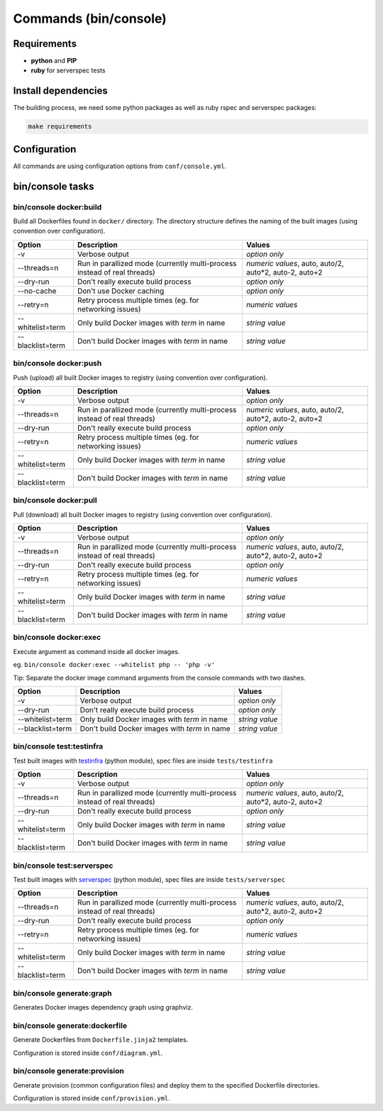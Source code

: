 ======================
Commands (bin/console)
======================

Requirements
------------

* **python** and **PIP**
* **ruby** for serverspec tests

Install dependencies
--------------------

The building process, we need some python packages as well as ruby rspec and serverspec packages:

.. code-block:: bash

    make requirements

Configuration
-------------

All commands are using configuration options from ``conf/console.yml``.

bin/console tasks
-----------------

bin/console docker:build
~~~~~~~~~~~~~~~~~~~~~~~~

Build all Dockerfiles found in ``docker/`` directory. The directory structure defines the naming of the built images
(using convention over configuration).

=====================================  ================================================================================= ===============================================
Option                                 Description                                                                       Values
=====================================  ================================================================================= ===============================================
-v                                     Verbose output                                                                    *option only*
--threads=n                            Run in parallized mode (currently multi-process instead of real threads)          *numeric values*, auto, auto/2, auto*2, auto-2, auto+2
--dry-run                              Don't really execute build process                                                *option only*
--no-cache                             Don't use Docker caching                                                          *option only*
--retry=n                              Retry process multiple times (eg. for networking issues)                          *numeric values*
--whitelist=term                       Only build Docker images with *term* in name                                      *string value*
--blacklist=term                       Don't build Docker images with *term* in name                                     *string value*
=====================================  ================================================================================= ===============================================

bin/console docker:push
~~~~~~~~~~~~~~~~~~~~~~~

Push (upload) all built Docker images to registry (using convention over configuration).

=====================================  ================================================================================= ===============================================
Option                                 Description                                                                       Values
=====================================  ================================================================================= ===============================================
-v                                     Verbose output                                                                    *option only*
--threads=n                            Run in parallized mode (currently multi-process instead of real threads)          *numeric values*, auto, auto/2, auto*2, auto-2, auto+2
--dry-run                              Don't really execute build process                                                *option only*
--retry=n                              Retry process multiple times (eg. for networking issues)                          *numeric values*
--whitelist=term                       Only build Docker images with *term* in name                                      *string value*
--blacklist=term                       Don't build Docker images with *term* in name                                     *string value*
=====================================  ================================================================================= ===============================================

bin/console docker:pull
~~~~~~~~~~~~~~~~~~~~~~~

Pull (download) all built Docker images to registry (using convention over configuration).

=====================================  ================================================================================= ===============================================
Option                                 Description                                                                       Values
=====================================  ================================================================================= ===============================================
-v                                     Verbose output                                                                    *option only*
--threads=n                            Run in parallized mode (currently multi-process instead of real threads)          *numeric values*, auto, auto/2, auto*2, auto-2, auto+2
--dry-run                              Don't really execute build process                                                *option only*
--retry=n                              Retry process multiple times (eg. for networking issues)                          *numeric values*
--whitelist=term                       Only build Docker images with *term* in name                                      *string value*
--blacklist=term                       Don't build Docker images with *term* in name                                     *string value*
=====================================  ================================================================================= ===============================================

bin/console docker:exec
~~~~~~~~~~~~~~~~~~~~~~~

Execute argument as command inside all docker images.

eg. ``bin/console docker:exec --whitelist php -- 'php -v'``

Tip: Separate the docker image command arguments from the console commands with two dashes.

=====================================  ================================================================================= ===============================================
Option                                 Description                                                                       Values
=====================================  ================================================================================= ===============================================
-v                                     Verbose output                                                                    *option only*
--dry-run                              Don't really execute build process                                                *option only*
--whitelist=term                       Only build Docker images with *term* in name                                      *string value*
--blacklist=term                       Don't build Docker images with *term* in name                                     *string value*
=====================================  ================================================================================= ===============================================


bin/console test:testinfra
~~~~~~~~~~~~~~~~~~~~~~~~~~

Test built images with testinfra_ (python module), spec files are inside ``tests/testinfra``

=====================================  ================================================================================= ===============================================
Option                                 Description                                                                       Values
=====================================  ================================================================================= ===============================================
-v                                     Verbose output                                                                    *option only*
--threads=n                            Run in parallized mode (currently multi-process instead of real threads)          *numeric values*, auto, auto/2, auto*2, auto-2, auto+2
--dry-run                              Don't really execute build process                                                *option only*
--whitelist=term                       Only build Docker images with *term* in name                                      *string value*
--blacklist=term                       Don't build Docker images with *term* in name                                     *string value*
=====================================  ================================================================================= ===============================================

bin/console test:serverspec
~~~~~~~~~~~~~~~~~~~~~~~~~~~

Test built images with serverspec_ (python module), spec files are inside ``tests/serverspec``

=====================================  ================================================================================= ===============================================
Option                                 Description                                                                       Values
=====================================  ================================================================================= ===============================================
--threads=n                            Run in parallized mode (currently multi-process instead of real threads)          *numeric values*, auto, auto/2, auto*2, auto-2, auto+2
--dry-run                              Don't really execute build process                                                *option only*
--retry=n                              Retry process multiple times (eg. for networking issues)                          *numeric values*
--whitelist=term                       Only build Docker images with *term* in name                                      *string value*
--blacklist=term                       Don't build Docker images with *term* in name                                     *string value*
=====================================  ================================================================================= ===============================================

bin/console generate:graph
~~~~~~~~~~~~~~~~~~~~~~~~~~

Generates Docker images dependency graph using graphviz.

bin/console generate:dockerfile
~~~~~~~~~~~~~~~~~~~~~~~~~~~~~~~

Generate Dockerfiles from ``Dockerfile.jinja2`` templates.

Configuration is stored inside ``conf/diagram.yml``.

bin/console generate:provision
~~~~~~~~~~~~~~~~~~~~~~~~~~~~~~

Generate provision (common configuration files) and deploy them to the specified Dockerfile directories.

Configuration is stored inside ``conf/provision.yml``.


.. _testinfra: https://github.com/philpep/testinfra
.. _serverspec: http://serverspec.org/
